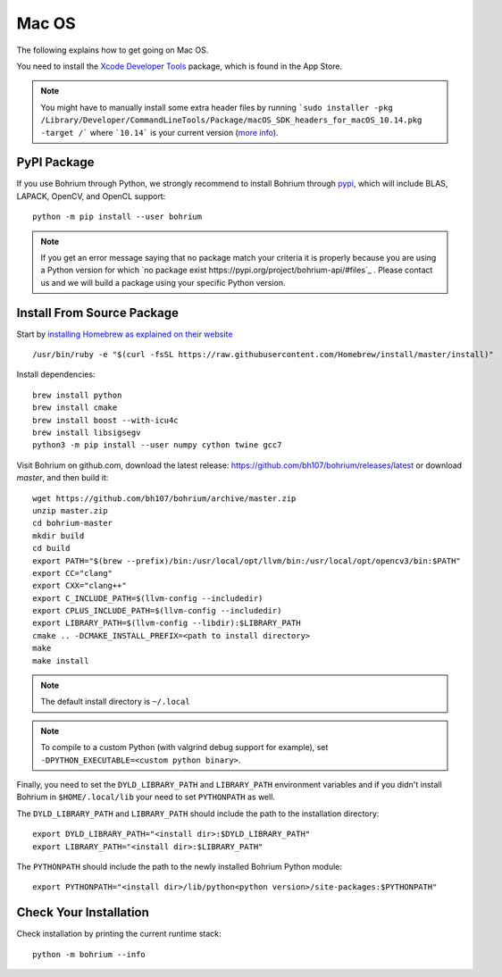 Mac OS
======

.. highlight:: ruby

The following explains how to get going on Mac OS.

You need to install the `Xcode Developer Tools <https://developer.apple.com/xcode/>`_ package, which is found in the App Store.

.. note:: You might have to manually install some extra header files by running ```sudo installer -pkg /Library/Developer/CommandLineTools/Package/macOS_SDK_headers_for_macOS_10.14.pkg -target /``` where ```10.14``` is your current version (`more info <https://apple.stackexchange.com/questions/337940/why-is-usr-include-missing-i-have-xcode-and-command-line-tools-installed-moja>`_).

PyPI Package
------------

If you use Bohrium through Python, we strongly recommend to install Bohrium through `pypi <https://pypi.python.org/pypi>`_, which will include BLAS, LAPACK, OpenCV, and OpenCL support::

    python -m pip install --user bohrium
   
.. note:: If you get an error message saying that no package match your criteria it is properly because you are using a Python version for which `no package exist https://pypi.org/project/bohrium-api/#files`_ .  Please contact us and we will build a package using your specific Python version.
    

Install From Source Package
---------------------------

Start by `installing Homebrew as explained on their website <http://brew.sh/>`_ ::

  /usr/bin/ruby -e "$(curl -fsSL https://raw.githubusercontent.com/Homebrew/install/master/install)"

Install dependencies::

  brew install python
  brew install cmake
  brew install boost --with-icu4c
  brew install libsigsegv
  python3 -m pip install --user numpy cython twine gcc7

Visit Bohrium on github.com, download the latest release: https://github.com/bh107/bohrium/releases/latest or download `master`, and then build it::

  wget https://github.com/bh107/bohrium/archive/master.zip
  unzip master.zip
  cd bohrium-master
  mkdir build
  cd build
  export PATH="$(brew --prefix)/bin:/usr/local/opt/llvm/bin:/usr/local/opt/opencv3/bin:$PATH"
  export CC="clang"
  export CXX="clang++"
  export C_INCLUDE_PATH=$(llvm-config --includedir)
  export CPLUS_INCLUDE_PATH=$(llvm-config --includedir)
  export LIBRARY_PATH=$(llvm-config --libdir):$LIBRARY_PATH
  cmake .. -DCMAKE_INSTALL_PREFIX=<path to install directory>
  make
  make install

.. note:: The default install directory is ``~/.local``

.. note:: To compile to a custom Python (with valgrind debug support for example), set ``-DPYTHON_EXECUTABLE=<custom python binary>``.

Finally, you need to set the ``DYLD_LIBRARY_PATH`` and ``LIBRARY_PATH`` environment variables and if you didn't install Bohrium in ``$HOME/.local/lib`` your need to set ``PYTHONPATH`` as well.

The ``DYLD_LIBRARY_PATH`` and ``LIBRARY_PATH`` should include the path to the installation directory::

    export DYLD_LIBRARY_PATH="<install dir>:$DYLD_LIBRARY_PATH"
    export LIBRARY_PATH="<install dir>:$LIBRARY_PATH"

The ``PYTHONPATH`` should include the path to the newly installed Bohrium Python module::

    export PYTHONPATH="<install dir>/lib/python<python version>/site-packages:$PYTHONPATH"

Check Your Installation
-----------------------

Check installation by printing the current runtime stack::

    python -m bohrium --info

